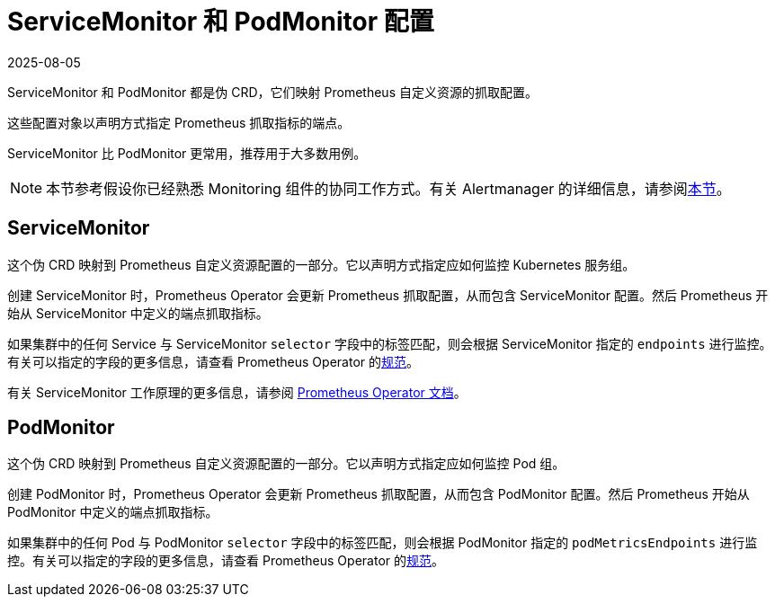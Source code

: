 = ServiceMonitor 和 PodMonitor 配置
:page-languages: [en, zh]
:revdate: 2025-08-05
:page-revdate: {revdate}

ServiceMonitor 和 PodMonitor 都是伪 CRD，它们映射 Prometheus 自定义资源的抓取配置。

这些配置对象以声明方式指定 Prometheus 抓取指标的端点。

ServiceMonitor 比 PodMonitor 更常用，推荐用于大多数用例。

[NOTE]
====

本节参考假设你已经熟悉 Monitoring 组件的协同工作方式。有关 Alertmanager 的详细信息，请参阅xref:observability/monitoring-and-dashboards/how-monitoring-works.adoc[本节]。
====


== ServiceMonitor

这个伪 CRD 映射到 Prometheus 自定义资源配置的一部分。它以声明方式指定应如何监控 Kubernetes 服务组。

创建 ServiceMonitor 时，Prometheus Operator 会更新 Prometheus 抓取配置，从而包含 ServiceMonitor 配置。然后 Prometheus 开始从 ServiceMonitor 中定义的端点抓取指标。

如果集群中的任何 Service 与 ServiceMonitor `selector` 字段中的标签匹配，则会根据 ServiceMonitor 指定的 `endpoints` 进行监控。有关可以指定的字段的更多信息，请查看 Prometheus Operator 的link:https://github.com/prometheus-operator/prometheus-operator/blob/main/Documentation/api-reference/api.md#servicemonitor[规范]。

有关 ServiceMonitor 工作原理的更多信息，请参阅 https://github.com/prometheus-operator/prometheus-operator/blob/main/Documentation/user-guides/running-exporters.md[Prometheus Operator 文档]。

== PodMonitor

这个伪 CRD 映射到 Prometheus 自定义资源配置的一部分。它以声明方式指定应如何监控 Pod 组。

创建 PodMonitor 时，Prometheus Operator 会更新 Prometheus 抓取配置，从而包含 PodMonitor 配置。然后 Prometheus 开始从 PodMonitor 中定义的端点抓取指标。

如果集群中的任何 Pod 与 PodMonitor `selector` 字段中的标签匹配，则会根据 PodMonitor 指定的 `podMetricsEndpoints` 进行监控。有关可以指定的字段的更多信息，请查看 Prometheus Operator 的link:https://github.com/prometheus-operator/prometheus-operator/blob/main/Documentation/api-reference/api.md#podmonitor[规范]。
